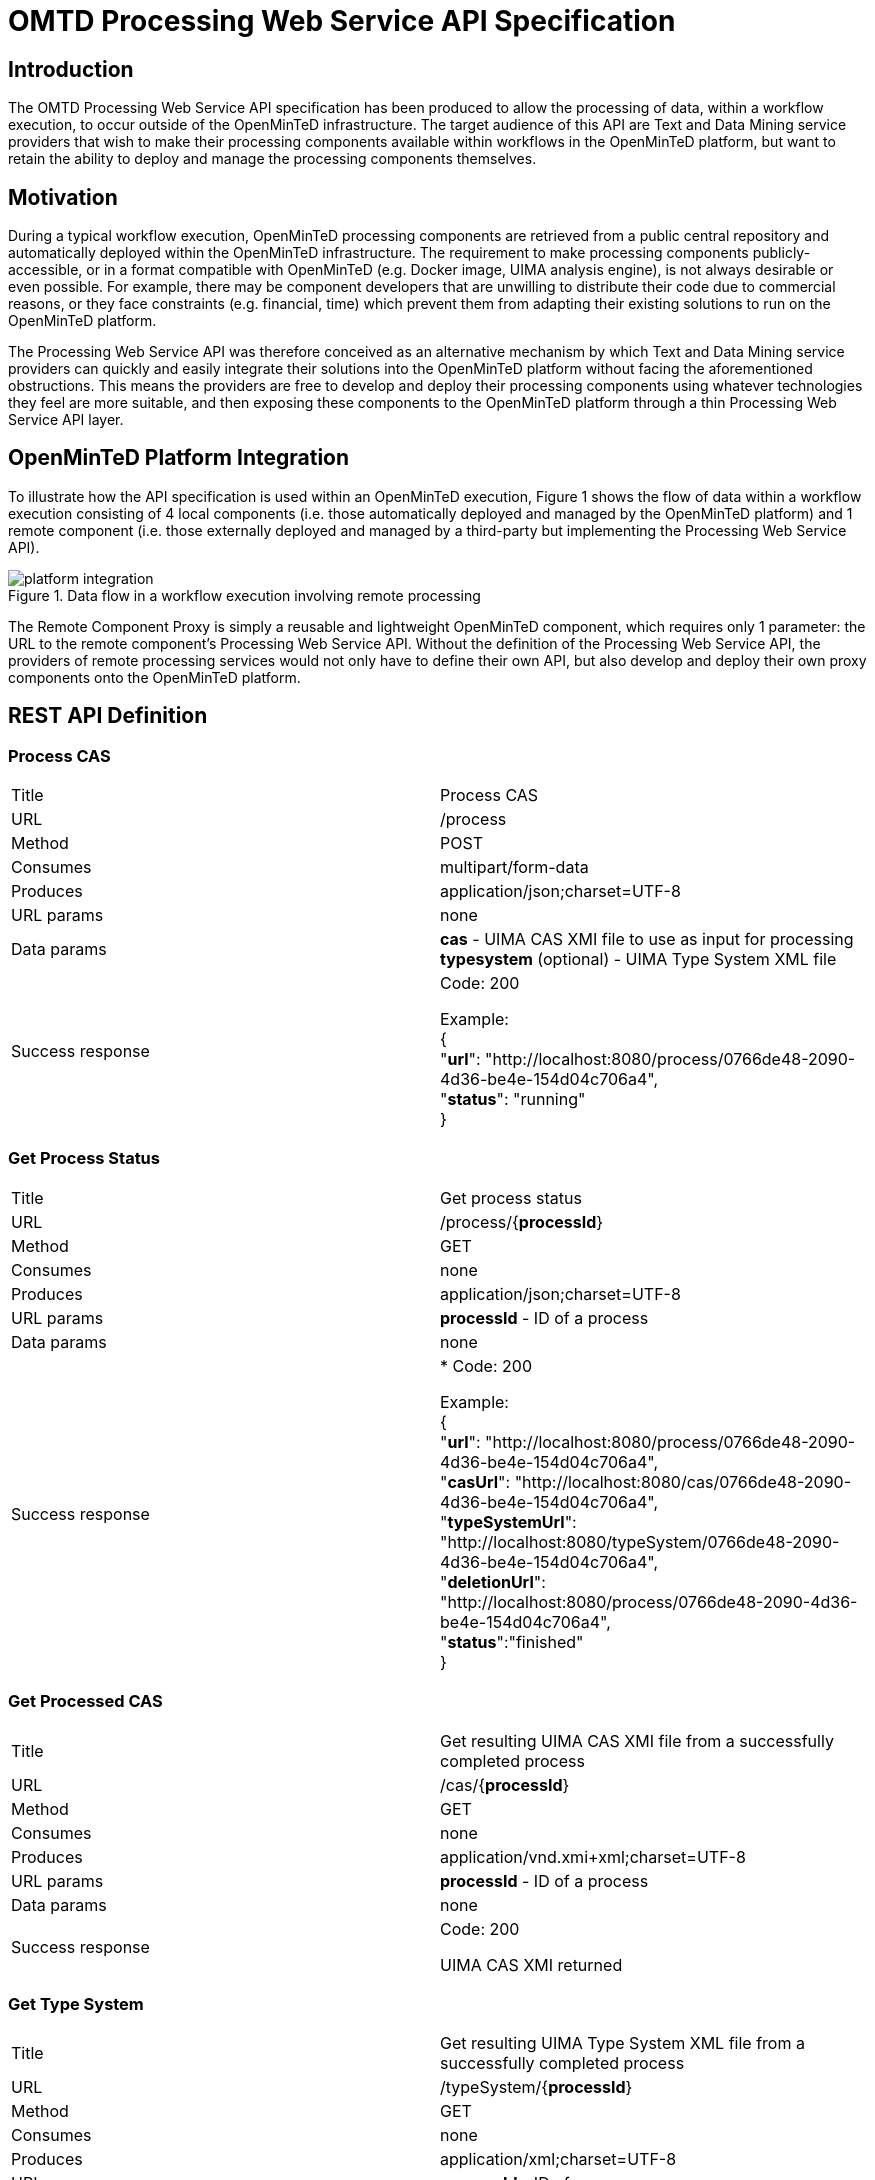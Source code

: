 = OMTD Processing Web Service API Specification


== Introduction


The OMTD Processing Web Service API specification has been produced to allow the processing of data, within a workflow execution, to occur outside of the OpenMinTeD infrastructure.  The target audience of this API are Text and Data Mining service providers that wish to make their processing components available within workflows in the OpenMinTeD platform, but want to retain the ability to deploy and manage the processing components themselves.

== Motivation


During a typical workflow execution, OpenMinTeD processing components are retrieved from a public central repository and automatically deployed within the OpenMinTeD infrastructure.  The requirement to make processing components publicly-accessible, or in a format compatible with OpenMinTeD (e.g. Docker image, UIMA analysis engine), is not always desirable or even possible.  For example, there may be component developers that are unwilling to distribute their code due to commercial reasons, or they face constraints (e.g. financial, time) which prevent them from adapting their existing solutions to run on the OpenMinTeD platform.

The Processing Web Service API was therefore conceived as an alternative mechanism by which Text and Data Mining service providers can quickly and easily integrate their solutions into the OpenMinTeD platform without facing the aforementioned obstructions.  This means the providers are free to develop and deploy their processing components using whatever technologies they feel are more suitable, and then exposing these components to the OpenMinTeD platform through a thin Processing Web Service API layer.

== OpenMinTeD Platform Integration


To illustrate how the API specification is used within an OpenMinTeD execution, Figure 1 shows the flow of data within a workflow execution consisting of 4 local components (i.e. those automatically deployed and managed by the OpenMinTeD platform) and 1 remote component (i.e. those externally deployed and managed by a third-party but implementing the Processing Web Service API).

[#img-platform-integration]
.Data flow in a workflow execution involving remote processing
image::platform-integration.png[align="center"]


The Remote Component Proxy is simply a reusable and lightweight OpenMinTeD component, which requires only 1 parameter:  the URL to the remote component’s Processing Web Service API.  Without the definition of the Processing Web Service API, the providers of remote processing services would not only have to define their own API, but also develop and deploy their own proxy components onto the OpenMinTeD platform. 

== REST API Definition

=== Process CAS

|===
|Title|Process CAS
|URL|/process
|Method|POST
|Consumes|multipart/form-data
|Produces|application/json;charset=UTF-8
|URL params|none
|Data params| *cas* - UIMA CAS XMI file to use as input for processing
*typesystem* (optional) - UIMA Type System XML file
|Success response| Code: 200

Example: +
{ +
 "*url*": "http://localhost:8080/process/0766de48-2090-4d36-be4e-154d04c706a4", +
 "*status*": "running" +
}
|===
=== Get Process Status

|===
|Title|Get process status
|URL|/process/{*processId*}
|Method|GET
|Consumes|none
|Produces|application/json;charset=UTF-8
|URL params| *processId* - ID of a process
|Data params|none
|Success response| * Code: 200

Example: +
{ +
"*url*": "http://localhost:8080/process/0766de48-2090-4d36-be4e-154d04c706a4", +
"*casUrl*": "http://localhost:8080/cas/0766de48-2090-4d36-be4e-154d04c706a4", +
"*typeSystemUrl*": "http://localhost:8080/typeSystem/0766de48-2090-4d36-be4e-154d04c706a4", +
"*deletionUrl*": "http://localhost:8080/process/0766de48-2090-4d36-be4e-154d04c706a4", +
"*status*":"finished" +
}
|===
=== Get Processed CAS

|===
|Title|Get resulting UIMA CAS XMI file from a successfully completed process
|URL|/cas/{*processId*}
|Method|GET
|Consumes|none
|Produces|application/vnd.xmi+xml;charset=UTF-8
|URL params| *processId* - ID of a process
|Data params|none
|Success response| Code: 200

UIMA CAS XMI returned
|===
=== Get Type System

|===
|Title|Get resulting UIMA Type System XML file from a successfully completed process
|URL|/typeSystem/{*processId*}
|Method|GET
|Consumes|none
|Produces|application/xml;charset=UTF-8
|URL params| *processId* - ID of a process
|Data params|none
|Success response| Code: 200

UIMA Type System XML returned
|===
=== Delete process

|===
|Title|Delete a process and its associated results
|URL|/process/{*processId*}
|Method|DELETE
|Consumes|none
|Produces|application/json;charset=UTF-8
|URL params| *processId* - ID of a process
|Data params|none
|Success response| Code: 200
|===

== REST API Sequence Flow

[#img-sequence-flow]
.Sequence of calls involved when processing a single data document
image::sequence-flow.png[align="center"]

== Processing Web Service API Framework

As a proof-of-concept, a Java-based framework has been developed which demonstrates how middleware can be successfully produced to reduce the burden of deploying existing processing components to conform to the Processing Web Service API.  It is available on GitHub at https://github.com/openminted/omtd-remote-execution[https://github.com/openminted/omtd-remote-execution].

The framework allows a developer to define a pipeline of UIMA components, by implementing a single-method Java interface:

[source,java]
----
package eu.openminted.remoteexecution.server.processor.uima;

...

public interface UimaPipeline {
	List<AnalysisEngineDescription> analysisEngines() throws Exception;
}
----

Once a class, implementing the UimaPipeline interface, has been created then the framework can produce a https://projects.spring.io/spring-boot/[Spring Boot] powered Java application.  This artifact can subsequently be deployed, like any regular Spring Boot web service, and expose the processing pipeline via the Processing Web Service API.

The framework can be easily extended to support other types of components (e.g. GATE) or a developer can simply incorporate their processing code into the framework directly by implementing another single-method Java interface:

[source,java]
----
package eu.openminted.remoteexecution.server.processor;

...

public interface Processor extends Runnable {
	CompletableFuture<ProcessorOutput> process(ProcessorInput input);
}
----


For an example of a Processor implementation, please refer to the https://github.com/openminted/omtd-remote-execution/blob/master/omtd-remote-execution-server/src/main/java/eu/openminted/remoteexecution/server/processor/uima/UimaPipelineProcessor.java[processor responsible for running UIMA pipelines].

== Working example of a web service implementing the Processing Web Service API


For the purposes of OpenMinTeD, http://nactem.ac.uk[The National Centre of Text Mining] (NaCTeM) have developed and deployed a web service built using the Processing Web Service Framework.  The pipeline, exposed via the web service, aids curation of the ChEBI database using a number of information extraction tools to recognise species. metabolites, biological activity, proteins, and relations between these entities.

The NaCTeM Chebi Processing Web Service API can be found at http://nactem.ac.uk/api/openminted/chebi/[http://nactem.ac.uk/api/openminted/chebi/].

An example workflow, which includes the Remote Component Proxy component to call the NaCTeM Chebi web service, is hosted on GitHub at https://github.com/galanisd/omtd-simple-workflows/tree/master/omtd-simple-workflows-uniman[https://github.com/galanisd/omtd-simple-workflows/tree/master/omtd-simple-workflows-uniman].
